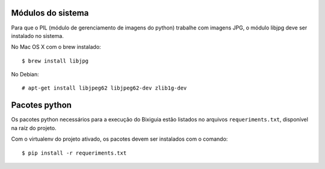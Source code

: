 Módulos do sistema
==================

Para que o PIL (módulo de gerenciamento de imagens do python) trabalhe com
imagens JPG, o módulo libjpg deve ser instalado no sistema.

No Mac OS X com o brew instalado::

    $ brew install libjpg

No Debian::

    # apt-get install libjpeg62 libjpeg62-dev zlib1g-dev

Pacotes python
==============

Os pacotes python necessários para a execução do Bixiguia estão listados no
arquivos ``requeriments.txt``, disponível na raíz do projeto.

Com o virtualenv do projeto ativado, os pacotes devem ser instalados com o
comando::

    $ pip install -r requeriments.txt
